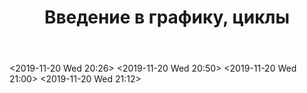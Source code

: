 #+TITLE: Введение в графику, циклы

<2019-11-20 Wed 20:26>
<2019-11-20 Wed 20:50>
<2019-11-20 Wed 21:00>
<2019-11-20 Wed 21:12>
